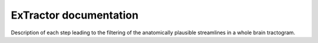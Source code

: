 ExTractor documentation
=======================================

Description of each step leading to the filtering of the 
anatomically plausible streamlines in a whole brain tractogram.
